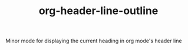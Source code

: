 #+TITLE:        org-header-line-outline
Minor mode for displaying the current heading in org mode's header line
